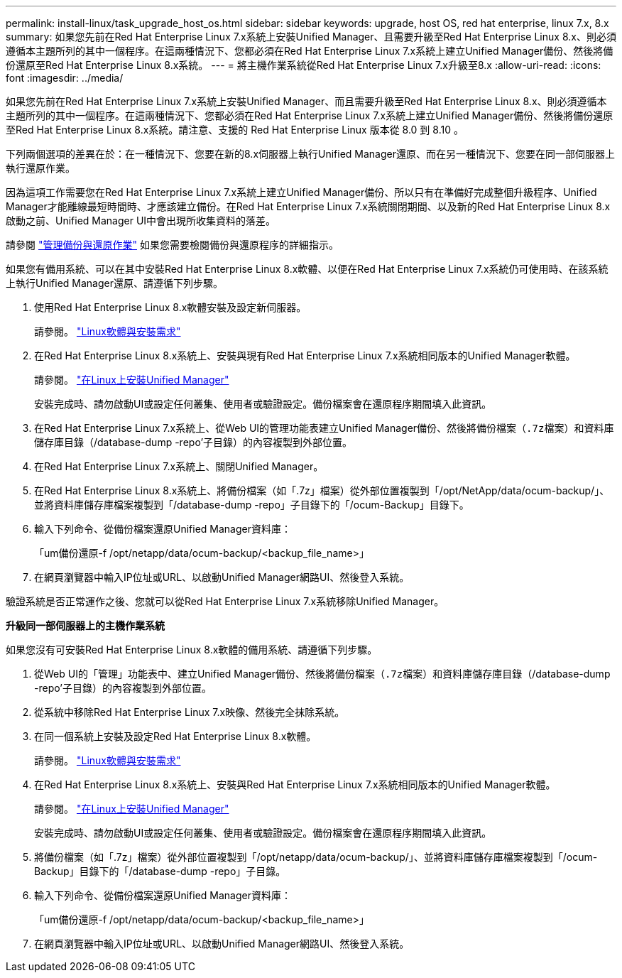 ---
permalink: install-linux/task_upgrade_host_os.html 
sidebar: sidebar 
keywords: upgrade, host OS, red hat enterprise, linux 7.x, 8.x 
summary: 如果您先前在Red Hat Enterprise Linux 7.x系統上安裝Unified Manager、且需要升級至Red Hat Enterprise Linux 8.x、則必須遵循本主題所列的其中一個程序。在這兩種情況下、您都必須在Red Hat Enterprise Linux 7.x系統上建立Unified Manager備份、然後將備份還原至Red Hat Enterprise Linux 8.x系統。 
---
= 將主機作業系統從Red Hat Enterprise Linux 7.x升級至8.x
:allow-uri-read: 
:icons: font
:imagesdir: ../media/


[role="lead"]
如果您先前在Red Hat Enterprise Linux 7.x系統上安裝Unified Manager、而且需要升級至Red Hat Enterprise Linux 8.x、則必須遵循本主題所列的其中一個程序。在這兩種情況下、您都必須在Red Hat Enterprise Linux 7.x系統上建立Unified Manager備份、然後將備份還原至Red Hat Enterprise Linux 8.x系統。請注意、支援的 Red Hat Enterprise Linux 版本從 8.0 到 8.10 。

下列兩個選項的差異在於：在一種情況下、您要在新的8.x伺服器上執行Unified Manager還原、而在另一種情況下、您要在同一部伺服器上執行還原作業。

因為這項工作需要您在Red Hat Enterprise Linux 7.x系統上建立Unified Manager備份、所以只有在準備好完成整個升級程序、Unified Manager才能離線最短時間時、才應該建立備份。在Red Hat Enterprise Linux 7.x系統關閉期間、以及新的Red Hat Enterprise Linux 8.x啟動之前、Unified Manager UI中會出現所收集資料的落差。

請參閱 link:../health-checker/concept_manage_backup_and_restore_operations.html["管理備份與還原作業"] 如果您需要檢閱備份與還原程序的詳細指示。

如果您有備用系統、可以在其中安裝Red Hat Enterprise Linux 8.x軟體、以便在Red Hat Enterprise Linux 7.x系統仍可使用時、在該系統上執行Unified Manager還原、請遵循下列步驟。

. 使用Red Hat Enterprise Linux 8.x軟體安裝及設定新伺服器。
+
請參閱。 link:reference_red_hat_software_and_installation_requirements.html["Linux軟體與安裝需求"]

. 在Red Hat Enterprise Linux 8.x系統上、安裝與現有Red Hat Enterprise Linux 7.x系統相同版本的Unified Manager軟體。
+
請參閱。 link:concept_install_unified_manager_on_rhel.html["在Linux上安裝Unified Manager"]

+
安裝完成時、請勿啟動UI或設定任何叢集、使用者或驗證設定。備份檔案會在還原程序期間填入此資訊。

. 在Red Hat Enterprise Linux 7.x系統上、從Web UI的管理功能表建立Unified Manager備份、然後將備份檔案（`.7z檔案）和資料庫儲存庫目錄（`/database-dump -repo'子目錄）的內容複製到外部位置。
. 在Red Hat Enterprise Linux 7.x系統上、關閉Unified Manager。
. 在Red Hat Enterprise Linux 8.x系統上、將備份檔案（如「.7z」檔案）從外部位置複製到「/opt/NetApp/data/ocum-backup/」、並將資料庫儲存庫檔案複製到「/database-dump -repo」子目錄下的「/ocum-Backup」目錄下。
. 輸入下列命令、從備份檔案還原Unified Manager資料庫：
+
「um備份還原-f /opt/netapp/data/ocum-backup/<backup_file_name>」

. 在網頁瀏覽器中輸入IP位址或URL、以啟動Unified Manager網路UI、然後登入系統。


驗證系統是否正常運作之後、您就可以從Red Hat Enterprise Linux 7.x系統移除Unified Manager。

*升級同一部伺服器上的主機作業系統*

如果您沒有可安裝Red Hat Enterprise Linux 8.x軟體的備用系統、請遵循下列步驟。

. 從Web UI的「管理」功能表中、建立Unified Manager備份、然後將備份檔案（`.7z檔案）和資料庫儲存庫目錄（`/database-dump -repo'子目錄）的內容複製到外部位置。
. 從系統中移除Red Hat Enterprise Linux 7.x映像、然後完全抹除系統。
. 在同一個系統上安裝及設定Red Hat Enterprise Linux 8.x軟體。
+
請參閱。 link:reference_red_hat_software_and_installation_requirements.html["Linux軟體與安裝需求"]

. 在Red Hat Enterprise Linux 8.x系統上、安裝與Red Hat Enterprise Linux 7.x系統相同版本的Unified Manager軟體。
+
請參閱。 link:concept_install_unified_manager_on_rhel.html["在Linux上安裝Unified Manager"]

+
安裝完成時、請勿啟動UI或設定任何叢集、使用者或驗證設定。備份檔案會在還原程序期間填入此資訊。

. 將備份檔案（如「.7z」檔案）從外部位置複製到「/opt/netapp/data/ocum-backup/」、並將資料庫儲存庫檔案複製到「/ocum-Backup」目錄下的「/database-dump -repo」子目錄。
. 輸入下列命令、從備份檔案還原Unified Manager資料庫：
+
「um備份還原-f /opt/netapp/data/ocum-backup/<backup_file_name>」

. 在網頁瀏覽器中輸入IP位址或URL、以啟動Unified Manager網路UI、然後登入系統。

